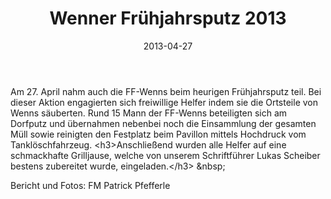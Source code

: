 #+TITLE: Wenner Frühjahrsputz 2013
#+DATE: 2013-04-27
#+FACEBOOK_URL: 

Am 27. April nahm auch die FF-Wenns beim heurigen Frühjahrsputz teil. Bei dieser Aktion engagierten sich freiwillige Helfer indem sie die Ortsteile von Wenns säuberten. Rund 15 Mann der FF-Wenns beteiligten sich am Dorfputz und übernahmen nebenbei noch die Einsammlung der gesamten Müll sowie reinigten den Festplatz beim Pavillon mittels Hochdruck vom Tanklöschfahrzeug.
<h3>Anschließend wurden alle Helfer auf eine schmackhafte Grilljause, welche von unserem Schriftführer Lukas Scheiber bestens zubereitet wurde, eingeladen.</h3>
&nbsp;

Bericht und Fotos: FM Patrick Pfefferle
